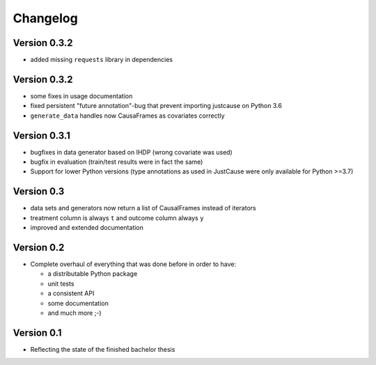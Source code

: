=========
Changelog
=========

Version 0.3.2
=============

- added missing ``requests`` library in dependencies

Version 0.3.2
=============
- some fixes in usage documentation
- fixed persistent "future annotation"-bug that prevent importing justcause on Python 3.6
- ``generate_data`` handles now CausaFrames as covariates correctly

Version 0.3.1
=============
- bugfixes in data generator based on IHDP (wrong covariate was used)
- bugfix in evaluation (train/test results were in fact the same)
- Support for lower Python versions (type annotations as used in JustCause were only available for Python >=3.7)

Version 0.3
===========

- data sets and generators now return a list of CausalFrames instead of iterators
- treatment column is always ``t`` and outcome column always ``y``
- improved and extended documentation

Version 0.2
===========

- Complete overhaul of everything that was done before in order to have:

  - a distributable Python package
  - unit tests
  - a consistent API
  - some documentation
  - and much more ;-)


Version 0.1
===========

- Reflecting the state of the finished bachelor thesis
